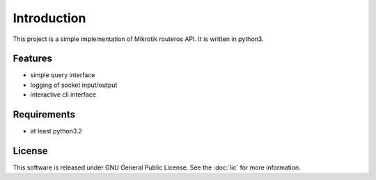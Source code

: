 Introduction
============

This project is a simple implementation of Mikrotik routeros API.
It is written in python3.

--------
Features
--------

- simple query interface
- logging of socket input/output
- interactive cli interface

------------
Requirements
------------

- at least python3.2

-------
License
-------

This software is released under GNU General Public License.
See the :doc:`lic` for more information.
